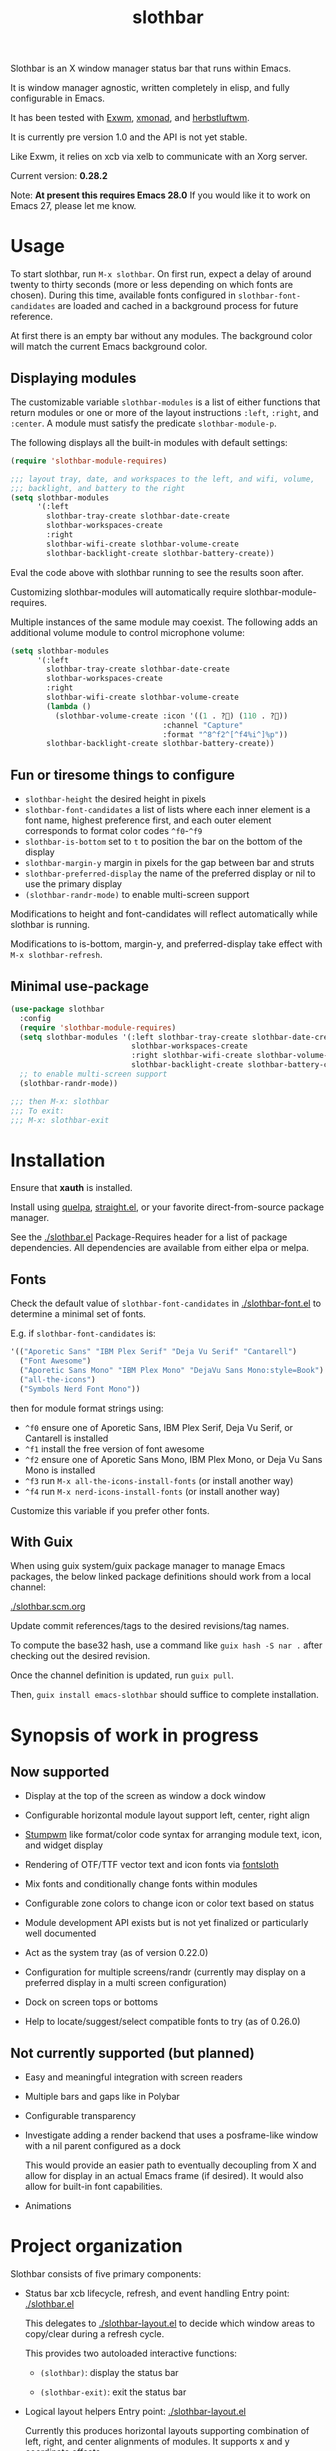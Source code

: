 #+TITLE: slothbar

Slothbar is an X window manager status bar that runs within Emacs.

It is window manager agnostic, written completely in elisp, and fully
configurable in Emacs.

It has been tested with [[https://github.com/emacs-exwm/exwm][Exwm]], [[https://xmonad.org][xmonad]], and [[https://herbstluftwm.org][herbstluftwm]].

It is currently pre version 1.0 and the API is not yet stable.

Like Exwm, it relies on xcb via xelb to communicate with an Xorg server.

Current version: *0.28.2*

Note: *At present this requires Emacs 28.0*
If you would like it to work on Emacs 27, please let me know.

* Usage

To start slothbar, run =M-x slothbar=. On first run, expect a delay of
around twenty to thirty seconds (more or less depending on which fonts
are chosen). During this time, available fonts configured in
=slothbar-font-candidates= are loaded and cached in a background process
for future reference.

At first there is an empty bar without any modules. The background
color will match the current Emacs background color.

** Displaying modules

The customizable variable =slothbar-modules= is a list of either
functions that return modules or one or more of the layout
instructions =:left=, =:right=, and =:center=. A module must satisfy the
predicate =slothbar-module-p=.

The following displays all the built-in modules with default settings:

#+begin_src emacs-lisp
  (require 'slothbar-module-requires)

  ;;; layout tray, date, and workspaces to the left, and wifi, volume,
  ;;; backlight, and battery to the right
  (setq slothbar-modules
        '(:left
          slothbar-tray-create slothbar-date-create
          slothbar-workspaces-create
          :right
          slothbar-wifi-create slothbar-volume-create
          slothbar-backlight-create slothbar-battery-create))
#+end_src

Eval the code above with slothbar running to see the results soon after.

Customizing slothbar-modules will automatically require
slothbar-module-requires.

Multiple instances of the same module may coexist. The following adds
an additional volume module to control microphone volume:

#+BEGIN_SRC emacs-lisp
  (setq slothbar-modules
        '(:left
          slothbar-tray-create slothbar-date-create
          slothbar-workspaces-create
          :right
          slothbar-wifi-create slothbar-volume-create
          (lambda ()
            (slothbar-volume-create :icon '((1 . ?󰍭) (110 . ?󰍬))
                                    :channel "Capture"
                                    :format "^8^f2^[^f4%i^]%p"))
          slothbar-backlight-create slothbar-battery-create))
#+END_SRC

** Fun or tiresome things to configure

+ =slothbar-height= the desired height in pixels
+ =slothbar-font-candidates= a list of lists where each inner element is
  a font name, highest preference first, and each outer element
  corresponds to format color codes =^f0=-=^f9=
+ =slothbar-is-bottom= set to =t= to position the bar on the bottom of the
  display
+ =slothbar-margin-y= margin in pixels for the gap between bar and struts
+ =slothbar-preferred-display= the name of the preferred display or nil
  to use the primary display
+ ~(slothbar-randr-mode)~ to enable multi-screen support

Modifications to height and font-candidates will reflect automatically
while slothbar is running.

Modifications to is-bottom, margin-y, and preferred-display take
effect with =M-x slothbar-refresh=.

** Minimal use-package

#+begin_src emacs-lisp
  (use-package slothbar
    :config
    (require 'slothbar-module-requires)
    (setq slothbar-modules '(:left slothbar-tray-create slothbar-date-create
                             slothbar-workspaces-create
                             :right slothbar-wifi-create slothbar-volume-create
                             slothbar-backlight-create slothbar-battery-create))
    ;; to enable multi-screen support
    (slothbar-randr-mode))

  ;;; then M-x: slothbar
  ;;; To exit:
  ;;; M-x: slothbar-exit
#+end_src

* Installation

Ensure that *xauth* is installed.

Install using [[https://github.com/quelpa/quelpa][quelpa]], [[https://github.com/radian-software/straight.el][straight.el]], or your favorite direct-from-source
package manager.

See the [[./slothbar.el][./slothbar.el]] Package-Requires header for a list of package
dependencies. All dependencies are available from either elpa or
melpa.

** Fonts
Check the default value of =slothbar-font-candidates= in
[[./slothbar-font.el][./slothbar-font.el]] to determine a minimal set of fonts.

E.g. if =slothbar-font-candidates= is:
#+BEGIN_SRC emacs-lisp
  '(("Aporetic Sans" "IBM Plex Serif" "Deja Vu Serif" "Cantarell")
    ("Font Awesome")
    ("Aporetic Sans Mono" "IBM Plex Mono" "DejaVu Sans Mono:style=Book")
    ("all-the-icons")
    ("Symbols Nerd Font Mono"))
#+END_SRC
then for module format strings using:
+ =^f0= ensure one of Aporetic Sans, IBM Plex Serif, Deja Vu Serif, or
  Cantarell is installed
+ =^f1= install the free version of font awesome
+ =^f2= ensure one of Aporetic Sans Mono, IBM Plex Mono, or Deja Vu Sans
  Mono is installed
+ =^f3= run =M-x all-the-icons-install-fonts= (or install another way)
+ =^f4= run =M-x nerd-icons-install-fonts= (or install another way)

Customize this variable if you prefer other fonts.

** With Guix

When using guix system/guix package manager to manage Emacs packages,
the below linked package definitions should work from a local channel:

[[./slothbar.scm.org][./slothbar.scm.org]]

Update commit references/tags to the desired revisions/tag names.

To compute the base32 hash, use a command like =guix hash -S nar .=
after checking out the desired revision.

Once the channel definition is updated, run =guix pull=.

Then, =guix install emacs-slothbar= should suffice to complete
installation.

* Synopsis of work in progress
** Now supported
+ Display at the top of the screen as window a dock window

+ Configurable horizontal module layout support left, center, right align

+ [[https://stumpwm.github.io/][Stumpwm]] like format/color code syntax for arranging module text, icon, and
  widget display

+ Rendering of OTF/TTF vector text and icon fonts via [[https://github.com/jollm/fontsloth][fontsloth]]

+ Mix fonts and conditionally change fonts within modules

+ Configurable zone colors to change icon or color text based on status

+ Module development API exists but is not yet finalized or particularly well
  documented

+ Act as the system tray (as of version 0.22.0)

+ Configuration for multiple screens/randr (currently may display on a
  preferred display in a multi screen configuration)

+ Dock on screen tops or bottoms

+ Help to locate/suggest/select compatible fonts to try (as of 0.26.0)

** Not currently supported (but planned)
+ Easy and meaningful integration with screen readers
+ Multiple bars and gaps like in Polybar
+ Configurable transparency
+ Investigate adding a render backend that uses a posframe-like window with a
  nil parent configured as a dock

  This would provide an easier path to eventually decoupling from X and allow
  for display in an actual Emacs frame (if desired). It would also allow for
  built-in font capabilities.
+ Animations

* Project organization
Slothbar consists of five primary components:
+ Status bar xcb lifecycle, refresh, and event handling
  Entry point: [[./slothbar.el][./slothbar.el]]

  This delegates to [[./slothbar-layout.el][./slothbar-layout.el]] to decide which window areas to
  copy/clear during a refresh cycle.

  This provides two autoloaded interactive functions:
  + ~(slothbar)~: display the status bar

  + ~(slothbar-exit)~: exit the status bar

+ Logical layout helpers
  Entry point: [[./slothbar-layout.el][./slothbar-layout.el]]

  Currently this produces horizontal layouts supporting combination of left,
  right, and center alignments of modules. It supports x and y coordinate
  offsets.

  The extents fns ~slothbar-layout-extents~ and
  ~slothbar-layout-subtract-extents~ allow for selective display update when the
  layout changes.

+ Port of Stumpwm like color command syntax
  Entry point: [[./slothbar-color.el][./slothbar-color.el]]

  These are stumpwm style color/font codes meaning that each module can have a
  format string to arrange its text/icon and allow control of fonts and colors
  for individual parts or segments.

  Not yet all the stumpwm commands have been implemented.

  Currently the following color code commands are supported:
  - :font, shorthand ^f[0-9]
    ~slothbar-font-candidates~ is customizable and maps 0-9 to font paths
  - :fg, shorthand ^[0-9]~?  ~slothbar-color-map-fg~ is customizable and maps
    0-9 to xcb colors The optional ~ suffix (not in stumpwm) indicates to apply
    the color locally, meaning only to non color commands preceding the next
    color command if any. This is implemented as an implicit :push :pop around
    applicable segments.
  - :push, shorthand ^[
    push the current fg and font onto the stack
  - :pop, shorthand ^]
    pop the stack and restore the previous fg and font
  - ^; (not in stumpwm) acts as a noop to separate non color command
    segments. it’s mostly useful in combination with ~ operator described above

+ Base module API

  *not yet finalized*

  Entry points:
  + [[./slothbar-module.el][./slothbar-module.el]]
  + [[./slothbar-module-.el][./slothbar-module-.el]]

  At present it consists of a cl-struct base type ~slothbar-module~ and a set
  of generic functions and default primary methods for dispatch on objects of
  that type.

  Generic functions (default primary method descriptions):
  + ~(slothbar-module-init (m slothbar-module))~: gives an xcb pixmap,
    graphics context, a glyphset, a cache, and fills a rectangle with
    the background color. Generally it is not necessary to override
    the default primary method. It may be helpful to provide before or
    after methods.

  + ~(slothbar-module-layout (m slothbar-module))~: relies on
    ~fontsloth-layout~, ~slothbar-color~, and ~slothbar-font~ to produce a
    sequence of color commands and glyph positions

  + ~(slothbar-module-refresh (m slothbar-module))~: if the module requests a
    refresh, draw the text using glyph positions and color commands

  + ~(slothbar-module-update-status (m slothbar-module))~: for modules
    that need to poll status information, if a module defines a
    primary method for this, it will run on a repeat timer until the
    module exits

  + ~(slothbar-module-exit (m slothbar-module))~: free xcb assets and clear
    module state

  Module implementations can provide specific :before and/or :after methods of
  the above as well as overrides to hook into the module
  init/layout/refresh/exit cycle.

+ Glyph rendering, loading, and compositing
  Entry point: [[./slothbar-render.el][./slothbar-render.el]]

  This is used by slothbar-module.el to draw text. It relies on [[https://github.com/jollm/fontsloth][fontsloth]] for
  glyph rasterization and provides an implementation of glyph stream like
  functionality that is normally in xcb-render-util but is not included in xelb
  in order to support CompositeGlyphs32 requests for loaded glyphs.

* Usage caveats
+This probably doesn’t work well with multiple screens at the moment.+
It's tested in multi-monitor setups so far in EXWM and should work in
herbstluftwm and xmonad.

+It’s not great at helping to find fonts.+ See the
=slothbar-font-candidates= docstring in [[./slothbar-font.el][./slothbar-font.el]].

It depends on fontsloth which is another project in very early stages; see the
fontsloth README linked above for a list of tested fonts.

*The module and layout APIs are not yet finalized as such configuration
procedures and customization options may change prior to a 1.0 release.*

* Screen(s)
These are using Bookerly-Regular for variable text, IBMPlexMono for monospace,
and Font Awesome 5 (the one that comes with all-the-icons) for icons:

#+CAPTION: a screenshot of the backlight module
[[./screen-backlight.png]]

#+CAPTION: a screenshot of the battery module
[[./screen-battery.png]]

#+CAPTION: a screenshot of the date module
[[./screen-date.png]]

#+CAPTION: a screenshot of the volume module
[[./screen-volume.png]]

#+CAPTION: a screenshot of the wifi module
[[./screen-wifi.png]]

* Attribution
This project is heavily inspired by daviwil’s [[https://systemcrafters.cc/][System Crafters]] presentations on
Emacs and Exwm as well as [[https://github.com/emacs-exwm/exwm][Exwm]] itself along with numerous others whom I will
attempt to list as the project develops further.  See also attributions for
fontsloth.

* Contact
I’m currently poselyqualityles on librera chat. Feel free to interact as I’d
like this to be as broadly useful and fun as possible given the current scope
and limitations.


#+ATTR_HTML: :rel license
[[https://i.creativecommons.org/l/by-nc-sa/4.0/88x31.png]]
[[http://creativecommons.org/licenses/by-nc-sa/4.0/][This documentation is
licensed under a Creative Commons Attribution-NonCommercial-ShareAlike 4.0
International License.]]

Copyright (C) 2025 Jo Gay <jo.gay@mailfence.com>
